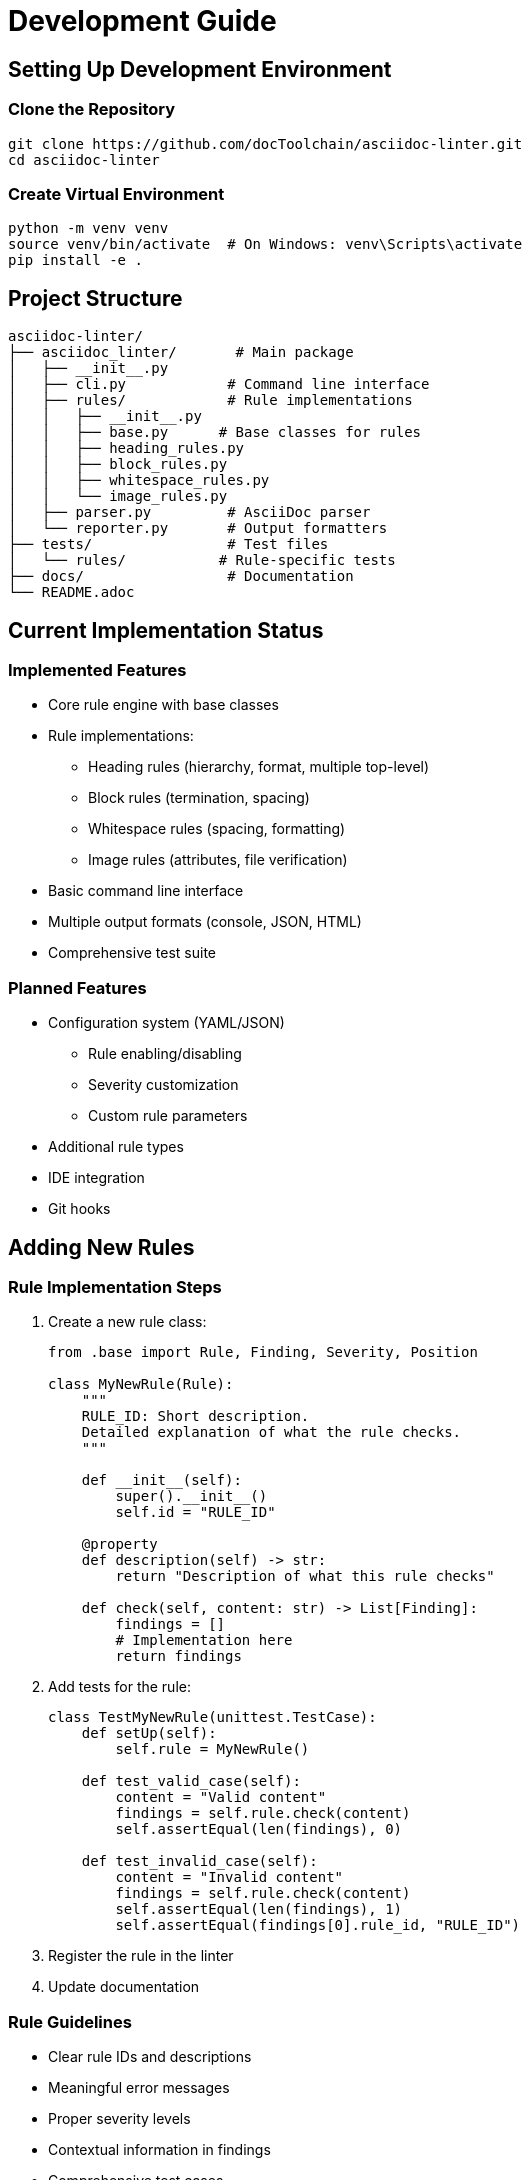 // development.adoc - Development guide
= Development Guide

== Setting Up Development Environment

=== Clone the Repository

[source,bash]
----
git clone https://github.com/docToolchain/asciidoc-linter.git
cd asciidoc-linter
----

=== Create Virtual Environment

[source,bash]
----
python -m venv venv
source venv/bin/activate  # On Windows: venv\Scripts\activate
pip install -e .
----

== Project Structure

[source]
----
asciidoc-linter/
├── asciidoc_linter/       # Main package
│   ├── __init__.py
│   ├── cli.py            # Command line interface
│   ├── rules/            # Rule implementations
│   │   ├── __init__.py
│   │   ├── base.py      # Base classes for rules
│   │   ├── heading_rules.py
│   │   ├── block_rules.py
│   │   ├── whitespace_rules.py
│   │   └── image_rules.py
│   ├── parser.py         # AsciiDoc parser
│   └── reporter.py       # Output formatters
├── tests/                # Test files
│   └── rules/           # Rule-specific tests
├── docs/                 # Documentation
└── README.adoc
----

== Current Implementation Status

=== Implemented Features

* Core rule engine with base classes
* Rule implementations:
** Heading rules (hierarchy, format, multiple top-level)
** Block rules (termination, spacing)
** Whitespace rules (spacing, formatting)
** Image rules (attributes, file verification)
* Basic command line interface
* Multiple output formats (console, JSON, HTML)
* Comprehensive test suite

=== Planned Features

* Configuration system (YAML/JSON)
** Rule enabling/disabling
** Severity customization
** Custom rule parameters
* Additional rule types
* IDE integration
* Git hooks

== Adding New Rules

=== Rule Implementation Steps

1. Create a new rule class:
+
[source,python]
----
from .base import Rule, Finding, Severity, Position

class MyNewRule(Rule):
    """
    RULE_ID: Short description.
    Detailed explanation of what the rule checks.
    """
    
    def __init__(self):
        super().__init__()
        self.id = "RULE_ID"
    
    @property
    def description(self) -> str:
        return "Description of what this rule checks"
    
    def check(self, content: str) -> List[Finding]:
        findings = []
        # Implementation here
        return findings
----

2. Add tests for the rule:
+
[source,python]
----
class TestMyNewRule(unittest.TestCase):
    def setUp(self):
        self.rule = MyNewRule()

    def test_valid_case(self):
        content = "Valid content"
        findings = self.rule.check(content)
        self.assertEqual(len(findings), 0)

    def test_invalid_case(self):
        content = "Invalid content"
        findings = self.rule.check(content)
        self.assertEqual(len(findings), 1)
        self.assertEqual(findings[0].rule_id, "RULE_ID")
----

3. Register the rule in the linter
4. Update documentation

=== Rule Guidelines

* Clear rule IDs and descriptions
* Meaningful error messages
* Proper severity levels
* Contextual information in findings
* Comprehensive test cases
* Documentation with examples

== Code Style

=== Python Guidelines

* Follow PEP 8
* Use type hints
* Write docstrings (Google style)
* Keep functions focused and testable
* Maximum line length: 100 characters
* Use meaningful variable names

=== Documentation Guidelines

* Use AsciiDoc format
* Include examples for all features
* Explain error messages
* Document configuration options
* Keep README.adoc up to date

== Testing

=== Running Tests

[source,bash]
----
# Run all tests
python run_tests.py

# Run specific test file
python -m unittest tests/rules/test_heading_rules.py

# Run specific test case
python -m unittest tests.rules.test_heading_rules.TestHeadingHierarchyRule
----

=== Test Guidelines

* Write tests for all new features
* Include both positive and negative test cases
* Test edge cases
* Maintain high test coverage
* Use meaningful test names

== Pull Request Process

1. Create feature branch
2. Implement changes
3. Add/update tests
4. Update documentation
5. Run full test suite
6. Submit PR

== Release Process

1. Update version number in __init__.py
2. Update changelog
3. Run full test suite
4. Create release notes
5. Tag release
6. Build and publish

== Getting Help

* GitHub Issues: https://github.com/docToolchain/asciidoc-linter/issues
* Project Wiki: https://github.com/docToolchain/asciidoc-linter/wiki
* docToolchain Community: https://doctoolchain.org/community
